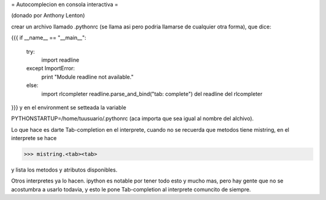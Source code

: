 = Autocomplecion en consola interactiva =

(donado por Anthony Lenton)

crear un archivo llamado .pythonrc (se llama asi pero podria llamarse de cualquier otra forma), que dice:

{{{
if __name__ == "__main__":
   try:
       import readline
   except ImportError:
       print "Module readline not available."
   else:
       import rlcompleter
       readline.parse_and_bind("tab: complete")
       del readline
       del rlcompleter
}}}
y en el environment se setteada la variable

PYTHONSTARTUP=/home/tuusuario/.pythonrc (aca importa que sea igual al nombre del alchivo).

Lo que hace es darte Tab-completion en el interprete, cuando no se recuerda que metodos tiene mistring, en el interprete se hace

>>> mistring.<tab><tab>

y lista los metodos y atributos disponibles.

Otros interpretes ya lo hacen.  ipython es notable por tener todo esto y mucho mas, pero hay gente que no se acostumbra a usarlo todavia, y esto le pone Tab-completion al interprete comuncito de siempre.
